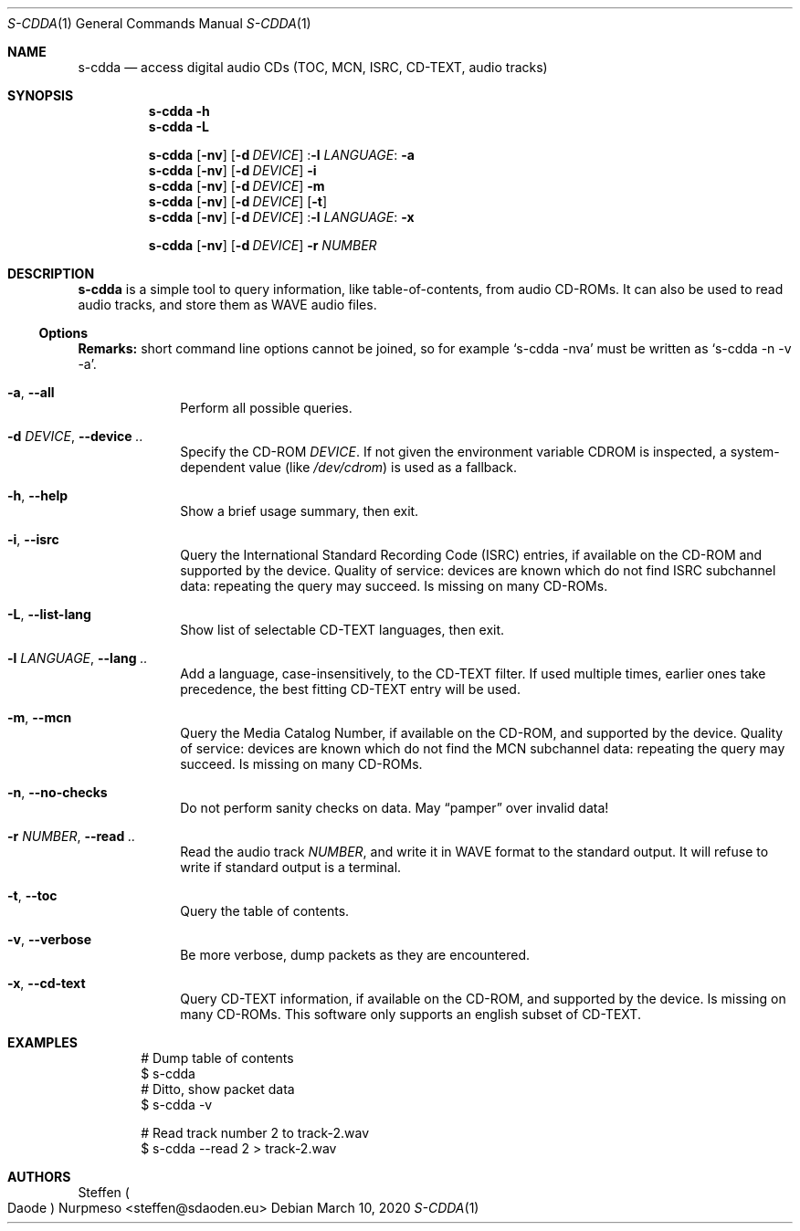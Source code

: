.\"@ s-cdda: access digital audio CDs (TOC, MCN, ISRC, CD-TEXT, audio tracks).
.\"
.\" Copyright (c) 2020 Steffen (Daode) Nurpmeso <steffen@sdaoden.eu>.
.\" SPDX-License-Identifier: ISC
.\"
.\" Permission to use, copy, modify, and/or distribute this software for any
.\" purpose with or without fee is hereby granted, provided that the above
.\" copyright notice and this permission notice appear in all copies.
.\"
.\" THE SOFTWARE IS PROVIDED "AS IS" AND THE AUTHOR DISCLAIMS ALL WARRANTIES
.\" WITH REGARD TO THIS SOFTWARE INCLUDING ALL IMPLIED WARRANTIES OF
.\" MERCHANTABILITY AND FITNESS. IN NO EVENT SHALL THE AUTHOR BE LIABLE FOR
.\" ANY SPECIAL, DIRECT, INDIRECT, OR CONSEQUENTIAL DAMAGES OR ANY DAMAGES
.\" WHATSOEVER RESULTING FROM LOSS OF USE, DATA OR PROFITS, WHETHER IN AN
.\" ACTION OF CONTRACT, NEGLIGENCE OR OTHER TORTIOUS ACTION, ARISING OUT OF
.\" OR IN CONNECTION WITH THE USE OR PERFORMANCE OF THIS SOFTWARE.
.
.Dd March 10, 2020
.Dt S-CDDA 1
.Os
.Mx -enable
.
.
.Sh NAME
.Nm s-cdda
.Nd access digital audio CDs (TOC, MCN, ISRC, CD-TEXT, audio tracks)
.
.
.Sh SYNOPSIS
.
.Nm
.Fl h
.Nm
.Fl L
.Pp
.Nm
.Op Fl nv
.Op Fl d Ar DEVICE
.Pf : Fl l Ar LANGUAGE :
.Fl a
.Nm
.Op Fl nv
.Op Fl d Ar DEVICE
.Fl i
.Nm
.Op Fl nv
.Op Fl d Ar DEVICE
.Fl m
.Nm
.Op Fl nv
.Op Fl d Ar DEVICE
.Op Fl t
.Nm
.Op Fl nv
.Op Fl d Ar DEVICE
.Pf : Fl l Ar LANGUAGE :
.Fl x
.Pp
.Nm
.Op Fl nv
.Op Fl d Ar DEVICE
.Fl r Ar NUMBER
.
.
.Mx -toc -tree html pdf ps xhtml
.
.
.Sh DESCRIPTION
.
.Nm
is a simple tool to query information, like table-of-contents, from
audio CD-ROMs.
It can also be used to read audio tracks, and store them as WAVE audio
files.
.
.
.Ss "Options"
.
.Sy Remarks:
short command line options cannot be joined, so for example
.Ql s-cdda -nva
must be written as
.Ql s-cdda -n -v -a .
.
.Bl -tag -width ".It Fl BaNg"
.Mx
.It Fl a , Fl Fl all
Perform all possible queries.
.
.Mx
.It Fl d Ar DEVICE , Fl Fl device Ar ..
Specify the CD-ROM
.Ar DEVICE .
If not given the environment variable
.Ev CDROM
is inspected, a system-dependent value (like
.Pa /dev/cdrom )
is used as a fallback.
.
.Mx
.It Fl h , Fl Fl help
Show a brief usage summary, then exit.
.
.Mx
.It Fl i , Fl Fl isrc
Query the International Standard Recording Code (ISRC) entries,
if available on the CD-ROM and supported by the device.
Quality of service: devices are known which do not find ISRC
subchannel data: repeating the query may succeed.
Is missing on many CD-ROMs.
.
.Mx
.It Fl L , Fl Fl list-lang
Show list of selectable CD-TEXT languages, then exit.
.
.Mx
.It Fl l Ar LANGUAGE , Fl Fl lang Ar ..
Add a language, case-insensitively, to the CD-TEXT filter.
If used multiple times, earlier ones take precedence, the best
fitting CD-TEXT entry will be used.
.
.Mx
.It Fl m , Fl Fl mcn
Query the Media Catalog Number,
if available on the CD-ROM, and supported by the device.
Quality of service: devices are known which do not find the MCN
subchannel data: repeating the query may succeed.
Is missing on many CD-ROMs.
.
.Mx
.It Fl n , Fl Fl no-checks
Do not perform sanity checks on data.
May
.Dq pamper
over invalid data!
.
.Mx
.It Fl r Ar NUMBER , Fl Fl read Ar ..
Read the audio track
.Ar NUMBER ,
and write it in WAVE format to the standard output.
It will refuse to write if standard output is a terminal.
.
.Mx
.It Fl t , Fl Fl toc
Query the table of contents.
.
.Mx
.It Fl v , Fl Fl verbose
Be more verbose, dump packets as they are encountered.
.
.Mx
.It Fl x , Fl Fl cd-text
Query CD-TEXT information,
if available on the CD-ROM, and supported by the device.
Is missing on many CD-ROMs.
This software only supports an english subset of CD-TEXT.
.El
.
.Sh EXAMPLES
.
.Bd -literal -offset indent
# Dump table of contents
$ s-cdda
# Ditto, show packet data
$ s-cdda -v

# Read track number 2 to track-2.wav
$ s-cdda --read 2 > track-2.wav
.Ed
.
.
.Sh AUTHORS
.
.An Steffen Po Daode Pc Nurpmeso Aq steffen@sdaoden.eu
.\" s-ts-mode
